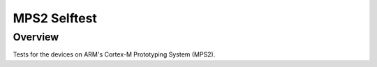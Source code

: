 MPS2 Selftest
##################

Overview
========

Tests for the devices on ARM's Cortex-M Prototyping System (MPS2).
